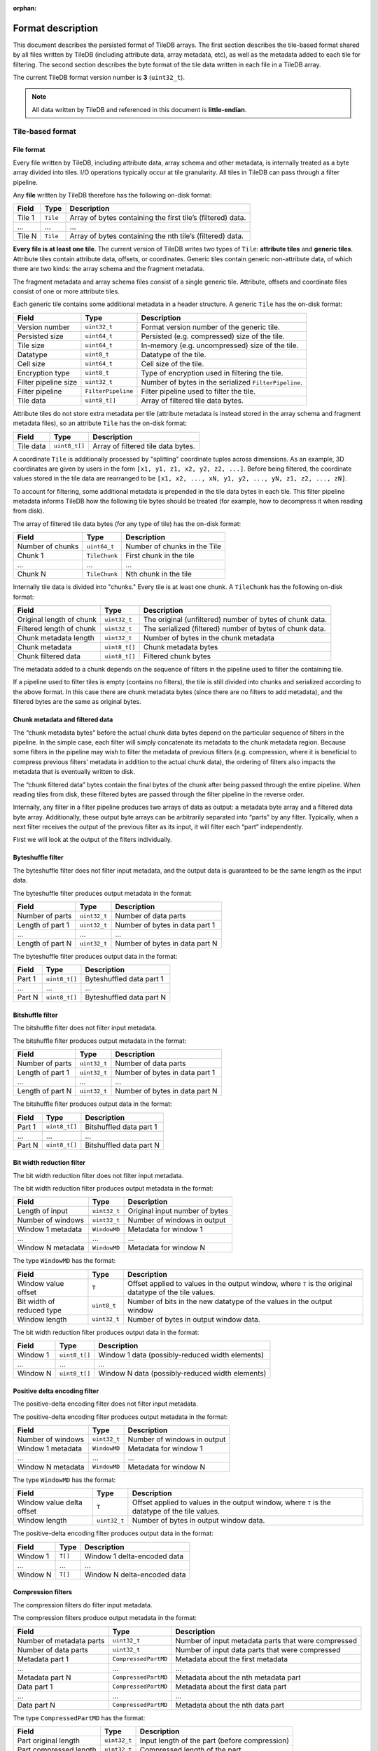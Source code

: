 :orphan:

.. _format-description:

Format description
==================

This document describes the persisted format of TileDB arrays. The first section
describes the tile-based format shared by all files written by TileDB
(including attribute data, array metadata, etc), as well as the metadata added
to each tile for filtering. The second section describes the byte format of
the tile data written in each file in a TileDB array.

The current TileDB format version number is **3** (``uint32_t``).

.. note::

    All data written by TileDB and referenced in this document is
    **little-endian**.

Tile-based format
-----------------

File format
~~~~~~~~~~~

Every file written by TileDB, including attribute data, array schema and other
metadata, is internally treated as a byte array divided into tiles. I/O
operations typically occur at tile granularity. All tiles in TileDB can pass
through a filter pipeline.

Any **file** written by TileDB therefore has the following on-disk format:

+-------------------------+----------------------+-----------------------+
| **Field**               | **Type**             | **Description**       |
+=========================+======================+=======================+
| Tile 1                  | ``Tile``             | Array of bytes        |
|                         |                      | containing the first  |
|                         |                      | tile’s (filtered)     |
|                         |                      | data.                 |
+-------------------------+----------------------+-----------------------+
| ...                     | ...                  | ...                   |
+-------------------------+----------------------+-----------------------+
| Tile N                  | ``Tile``             | Array of bytes        |
|                         |                      | containing the nth    |
|                         |                      | tile’s (filtered)     |
|                         |                      | data.                 |
+-------------------------+----------------------+-----------------------+

**Every file is at least one tile**. The current version of TileDB writes two
types of ``Tile``: **attribute tiles** and **generic tiles**. Attribute tiles
contain attribute data, offsets, or coordinates. Generic tiles contain generic
non-attribute data, of which there are two kinds: the array schema and the
fragment metadata.

The fragment metadata and array schema files consist of a single generic tile.
Attribute, offsets and coordinate files consist of one or more attribute tiles.

Each generic tile contains some additional metadata in a header structure. A
generic ``Tile`` has the on-disk format:

+-------------------------+----------------------+---------------------------------+
| **Field**               | **Type**             | **Description**                 |
+=========================+======================+=================================+
| Version number          | ``uint32_t``         | Format version number of the    |
|                         |                      | generic tile.                   |
+-------------------------+----------------------+---------------------------------+
| Persisted size          | ``uint64_t``         | Persisted (e.g. compressed)     |
|                         |                      | size of the tile.               |
+-------------------------+----------------------+---------------------------------+
| Tile size               | ``uint64_t``         | In-memory (e.g. uncompressed)   |
|                         |                      | size of the tile.               |
+-------------------------+----------------------+---------------------------------+
| Datatype                | ``uint8_t``          | Datatype of the tile.           |
+-------------------------+----------------------+---------------------------------+
| Cell size               | ``uint64_t``         | Cell size of the tile.          |
+-------------------------+----------------------+---------------------------------+
| Encryption type         | ``uint8_t``          | Type of encryption used in      |
|                         |                      | filtering the tile.             |
+-------------------------+----------------------+---------------------------------+
| Filter pipeline size    | ``uint32_t``         | Number of bytes in the          |
|                         |                      | serialized ``FilterPipeline``.  |
+-------------------------+----------------------+---------------------------------+
| Filter pipeline         | ``FilterPipeline``   | Filter pipeline used to         |
|                         |                      | filter the tile.                |
+-------------------------+----------------------+---------------------------------+
| Tile data               | ``uint8_t[]``        | Array of filtered tile data     |
|                         |                      | bytes.                          |
+-------------------------+----------------------+---------------------------------+

Attribute tiles do not store extra metadata per tile (attribute metadata is
instead stored in the array schema and fragment metadata files), so an attribute
``Tile`` has the on-disk format:

+-------------------------+----------------------+---------------------------------+
| **Field**               | **Type**             | **Description**                 |
+=========================+======================+=================================+
| Tile data               | ``uint8_t[]``        | Array of filtered tile data     |
|                         |                      | bytes.                          |
+-------------------------+----------------------+---------------------------------+

A coordinate ``Tile`` is additionally processed by "splitting" coordinate tuples
across dimensions. As an example, 3D coordinates are given by users in the form
``[x1, y1, z1, x2, y2, z2, ...]``. Before being filtered, the coordinate values
stored in the tile data are rearranged to be
``[x1, x2, ..., xN, y1, y2, ..., yN, z1, z2, ..., zN]``.

To account for filtering, some additional metadata is prepended in the tile data
bytes in each tile. This filter pipeline metadata informs TileDB how the
following tile bytes should be treated (for example, how to decompress it when
reading from disk).

The array of filtered tile data bytes (for any type of tile) has the on-disk format:

+-------------------------+----------------------+------------------------------+
| **Field**               | **Type**             | **Description**              |
+=========================+======================+==============================+
| Number of chunks        | ``uint64_t``         | Number of chunks in the Tile |
+-------------------------+----------------------+------------------------------+
| Chunk 1                 | ``TileChunk``        | First chunk in the tile      |
+-------------------------+----------------------+------------------------------+
| ...                     | ...                  | ...                          |
+-------------------------+----------------------+------------------------------+
| Chunk N                 | ``TileChunk``        | Nth chunk in the tile        |
+-------------------------+----------------------+------------------------------+

Internally tile data is divided into "chunks." Every tile is at least one chunk.
A ``TileChunk`` has the following on-disk format:

+-------------------------+----------------------+-------------------------------------------+
| **Field**               | **Type**             | **Description**                           |
+=========================+======================+===========================================+
| Original length         | ``uint32_t``         | The original (unfiltered) number of bytes |
| of chunk                |                      | of chunk data.                            |
+-------------------------+----------------------+-------------------------------------------+
| Filtered length         | ``uint32_t``         | The serialized (filtered) number of bytes |
| of chunk                |                      | of chunk data.                            |
+-------------------------+----------------------+-------------------------------------------+
| Chunk metadata          | ``uint32_t``         | Number of bytes in the chunk metadata     |
| length                  |                      |                                           |
+-------------------------+----------------------+-------------------------------------------+
| Chunk metadata          | ``uint8_t[]``        | Chunk metadata bytes                      |
+-------------------------+----------------------+-------------------------------------------+
| Chunk filtered          | ``uint8_t[]``        | Filtered chunk bytes                      |
| data                    |                      |                                           |
+-------------------------+----------------------+-------------------------------------------+

The metadata added to a chunk depends on the sequence of filters in the
pipeline used to filter the containing tile.

If a pipeline used to filter tiles is empty (contains no filters), the
tile is still divided into chunks and serialized according to the above
format. In this case there are chunk metadata bytes (since there are no
filters to add metadata), and the filtered bytes are the same as
original bytes.

Chunk metadata and filtered data
~~~~~~~~~~~~~~~~~~~~~~~~~~~~~~~~

The “chunk metadata bytes” before the actual chunk data bytes depend on
the particular sequence of filters in the pipeline. In the simple case,
each filter will simply concatenate its metadata to the chunk metadata
region. Because some filters in the pipeline may wish to filter the
metadata of previous filters (e.g. compression, where it is beneficial
to compress previous filters’ metadata in addition to the actual chunk
data), the ordering of filters also impacts the metadata that is
eventually written to disk.

The “chunk filtered data” bytes contain the final bytes of the chunk
after being passed through the entire pipeline. When reading tiles from
disk, these filtered bytes are passed through the filter pipeline in the
reverse order.

Internally, any filter in a filter pipeline produces two arrays of data
as output: a metadata byte array and a filtered data byte array.
Additionally, these output byte arrays can be arbitrarily separated into
“parts” by any filter. Typically, when a next filter receives the output
of the previous filter as its input, it will filter each “part”
independently.

First we will look at the output of the filters individually.

Byteshuffle filter
~~~~~~~~~~~~~~~~~~

The byteshuffle filter does not filter input
metadata, and the output data is guaranteed to be the same length as the
input data.

The byteshuffle filter produces output metadata in the format:

+-------------------------+----------------------+--------------------------------+
| **Field**               | **Type**             | **Description**                |
+=========================+======================+================================+
| Number of parts         | ``uint32_t``         | Number of data parts           |
+-------------------------+----------------------+--------------------------------+
| Length of part 1        | ``uint32_t``         | Number of bytes in data part 1 |
+-------------------------+----------------------+--------------------------------+
| ...                     | ...                  | ...                            |
+-------------------------+----------------------+--------------------------------+
| Length of part N        | ``uint32_t``         | Number of bytes in data part N |
+-------------------------+----------------------+--------------------------------+

The byteshuffle filter produces output data in the format:

+-------------------------+----------------------+--------------------------+
| **Field**               | **Type**             | **Description**          |
+=========================+======================+==========================+
| Part 1                  | ``uint8_t[]``        | Byteshuffled data part 1 |
+-------------------------+----------------------+--------------------------+
| ...                     | ...                  | ...                      |
+-------------------------+----------------------+--------------------------+
| Part N                  | ``uint8_t[]``        | Byteshuffled data part N |
+-------------------------+----------------------+--------------------------+

Bitshuffle filter
~~~~~~~~~~~~~~~~~

The bitshuffle filter does not filter input
metadata.

The bitshuffle filter produces output metadata in the format:

+-------------------------+----------------------+--------------------------------+
| **Field**               | **Type**             | **Description**                |
+=========================+======================+================================+
| Number of parts         | ``uint32_t``         | Number of data parts           |
+-------------------------+----------------------+--------------------------------+
| Length of part 1        | ``uint32_t``         | Number of bytes in data part 1 |
+-------------------------+----------------------+--------------------------------+
| ...                     | ...                  | ...                            |
+-------------------------+----------------------+--------------------------------+
| Length of part N        | ``uint32_t``         | Number of bytes in data part N |
+-------------------------+----------------------+--------------------------------+

The bitshuffle filter produces output data in the format:

+-------------------------+----------------------+-------------------------+
| **Field**               | **Type**             | **Description**         |
+=========================+======================+=========================+
| Part 1                  | ``uint8_t[]``        | Bitshuffled data part 1 |
+-------------------------+----------------------+-------------------------+
| ...                     | ...                  | ...                     |
+-------------------------+----------------------+-------------------------+
| Part N                  | ``uint8_t[]``        | Bitshuffled data part N |
+-------------------------+----------------------+-------------------------+

Bit width reduction filter
~~~~~~~~~~~~~~~~~~~~~~~~~~

The bit width reduction filter does not
filter input metadata.

The bit width reduction filter produces output metadata in the format:

+-------------------------+----------------------+--------------------------------+
| **Field**               | **Type**             | **Description**                |
+=========================+======================+================================+
| Length of input         | ``uint32_t``         | Original input number of bytes |
+-------------------------+----------------------+--------------------------------+
| Number of windows       | ``uint32_t``         | Number of windows in output    |
+-------------------------+----------------------+--------------------------------+
| Window 1 metadata       | ``WindowMD``         | Metadata for window 1          |
+-------------------------+----------------------+--------------------------------+
| ...                     | ...                  | ...                            |
+-------------------------+----------------------+--------------------------------+
| Window N metadata       | ``WindowMD``         | Metadata for window N          |
+-------------------------+----------------------+--------------------------------+

The type ``WindowMD`` has the format:

+-------------------------+----------------------+----------------------------------------------------+
| **Field**               | **Type**             | **Description**                                    |
+=========================+======================+====================================================+
| Window                  | ``T``                | Offset applied to values in the output window,     |
| value                   |                      | where ``T`` is the original datatype of the tile   |
| offset                  |                      | values.                                            |
+-------------------------+----------------------+----------------------------------------------------+
| Bit width               | ``uint8_t``          | Number of bits in the new datatype of the values   |
| of reduced              |                      | in the output window                               |
| type                    |                      |                                                    |
+-------------------------+----------------------+----------------------------------------------------+
| Window                  | ``uint32_t``         | Number of bytes in output window data.             |
| length                  |                      |                                                    |
+-------------------------+----------------------+----------------------------------------------------+

The bit width reduction filter produces output data in the format:

+-------------------------+----------------------+-------------------------------------------------+
| **Field**               | **Type**             | **Description**                                 |
+=========================+======================+=================================================+
| Window 1                | ``uint8_t[]``        | Window 1 data (possibly-reduced width elements) |
+-------------------------+----------------------+-------------------------------------------------+
| ...                     | ...                  | ...                                             |
+-------------------------+----------------------+-------------------------------------------------+
| Window N                | ``uint8_t[]``        | Window N data (possibly-reduced width elements) |
+-------------------------+----------------------+-------------------------------------------------+

Positive delta encoding filter
~~~~~~~~~~~~~~~~~~~~~~~~~~~~~~

The positive-delta encoding filter does not filter input metadata.

The positive-delta encoding filter produces output metadata in the
format:

+-------------------------+----------------------+--------------------------------+
| **Field**               | **Type**             | **Description**                |
+=========================+======================+================================+
| Number of windows       | ``uint32_t``         | Number of windows in output    |
+-------------------------+----------------------+--------------------------------+
| Window 1 metadata       | ``WindowMD``         | Metadata for window 1          |
+-------------------------+----------------------+--------------------------------+
| ...                     | ...                  | ...                            |
+-------------------------+----------------------+--------------------------------+
| Window N metadata       | ``WindowMD``         | Metadata for window N          |
+-------------------------+----------------------+--------------------------------+

The type ``WindowMD`` has the format:

+-------------------------+----------------------+---------------------------------------------------+
| **Field**               | **Type**             | **Description**                                   |
+=========================+======================+===================================================+
| Window                  | ``T``                | Offset applied to values in the output window,    |
| value delta             |                      | where ``T`` is the datatype of the tile values.   |
| offset                  |                      |                                                   |
+-------------------------+----------------------+---------------------------------------------------+
| Window                  | ``uint32_t``         | Number of bytes in output window data.            |
| length                  |                      |                                                   |
+-------------------------+----------------------+---------------------------------------------------+

The positive-delta encoding filter produces output data in the format:

+-------------------------+----------------------+-----------------------------+
| **Field**               | **Type**             | **Description**             |
+=========================+======================+=============================+
| Window 1                | ``T[]``              | Window 1 delta-encoded data |
+-------------------------+----------------------+-----------------------------+
| ...                     | ...                  | ...                         |
+-------------------------+----------------------+-----------------------------+
| Window N                | ``T[]``              | Window N delta-encoded data |
+-------------------------+----------------------+-----------------------------+

Compression filters
~~~~~~~~~~~~~~~~~~~

The compression filters do filter input
metadata.

The compression filters produce output metadata in the format:

+-------------------------+----------------------+--------------------------------------+
| **Field**               | **Type**             | **Description**                      |
+=========================+======================+======================================+
| Number of               | ``uint32_t``         | Number of input metadata parts that  |
| metadata parts          |                      | were compressed                      |
+-------------------------+----------------------+--------------------------------------+
| Number of data          | ``uint32_t``         | Number of input data parts that were |
| parts                   |                      | compressed                           |
+-------------------------+----------------------+--------------------------------------+
| Metadata part 1         | ``CompressedPartMD`` | Metadata about the first metadata    |
+-------------------------+----------------------+--------------------------------------+
| ...                     | ...                  | ...                                  |
+-------------------------+----------------------+--------------------------------------+
| Metadata part N         | ``CompressedPartMD`` | Metadata about the nth metadata part |
+-------------------------+----------------------+--------------------------------------+
| Data part 1             | ``CompressedPartMD`` | Metadata about the first data part   |
+-------------------------+----------------------+--------------------------------------+
| ...                     | ...                  | ...                                  |
+-------------------------+----------------------+--------------------------------------+
| Data part N             | ``CompressedPartMD`` | Metadata about the nth data part     |
+-------------------------+----------------------+--------------------------------------+

The type ``CompressedPartMD`` has the format:

+-------------------------+----------------------+-----------------------------------------+
| **Field**               | **Type**             | **Description**                         |
+=========================+======================+=========================================+
| Part original           | ``uint32_t``         | Input length of the part (before        |
| length                  |                      | compression)                            |
+-------------------------+----------------------+-----------------------------------------+
| Part compressed         | ``uint32_t``         | Compressed length of the part           |
| length                  |                      |                                         |
+-------------------------+----------------------+-----------------------------------------+

The compression filters then produce output data in the format:

+-------------------------+----------------------+-----------------------------------+
| **Field**               | **Type**             | **Description**                   |
+=========================+======================+===================================+
| Metadata part 0         | ``uint8_t[]``        | Compressed bytes of the first     |
| compressed bytes        |                      | metadata part                     |
+-------------------------+----------------------+-----------------------------------+
| ...                     | ...                  | ...                               |
+-------------------------+----------------------+-----------------------------------+
| Metadata part N         | ``uint8_t[]``        | Compressed bytes of the nth       |
| compressed bytes        |                      | metadata part                     |
+-------------------------+----------------------+-----------------------------------+
| Data part 0 compressed  | ``uint8_t[]``        | Compressed bytes of the first     |
| bytes                   |                      | data part                         |
+-------------------------+----------------------+-----------------------------------+
| ...                     | ...                  | ...                               |
+-------------------------+----------------------+-----------------------------------+
| Data part N compressed  | ``uint8_t[]``        | Compressed bytes of the nth data  |
| bytes                   |                      | part                              |
+-------------------------+----------------------+-----------------------------------+


Internal formats
----------------

As mentioned, any file written by TileDB including attribute data, array schema,
fragment metadata, coordinates or offsets, is treated as an array of bytes and
broken up into separate tiles before writing. The previous section defined the
on-disk format of files written by TileDB in terms of tiles and filter metadata.

This section describes the data contained in each file, independent of any
tiling. In other words, the format structures defined here comprise unfiltered
tile data, which is treated as an array of bytes, broken into ``TileChunks``,
filtered, and written to disk with the format described in the previous section.
We refer to the byte format of unfiltered tile data as the "internal" format.

Array schema file
~~~~~~~~~~~~~~~~~

The file ``__array_schema.tdb`` has the internal format:

+-------------------------+----------------------+------------------------------+
| **Field**               | **Type**             | **Description**              |
+=========================+======================+==============================+
| Array schema            | ``ArraySchema``      | The serialized array schema. |
+-------------------------+----------------------+------------------------------+

The type ``ArraySchema`` has the internal format:

+-------------------------+----------------------+----------------------------------------------+
| **Field**               | **Type**             | **Description**                              |
+=========================+======================+==============================================+
| Array                   | ``uint32_t``         | Format version number of the array schema    |
| version                 |                      |                                              |
+-------------------------+----------------------+----------------------------------------------+
| Array                   | ``uint8_t``          | Dense or sparse                              |
| type                    |                      |                                              |
+-------------------------+----------------------+----------------------------------------------+
| Tile                    | ``uint8_t``          | Row or column major                          |
| order                   |                      |                                              |
+-------------------------+----------------------+----------------------------------------------+
| Cell                    | ``uint8_t``          | Row or column major                          |
| order                   |                      |                                              |
+-------------------------+----------------------+----------------------------------------------+
| Capacity                | ``uint64_t``         | For sparse arrays, the data tile capacity    |
|                         |                      |                                              |
+-------------------------+----------------------+----------------------------------------------+
| Coords                  | ``FilterPipeline``   | The filter pipeline used for coordinate      |
| filters                 |                      | tiles                                        |
+-------------------------+----------------------+----------------------------------------------+
| Offsets                 | ``FilterPipeline``   | The filter pipeline used for cell var-len    |
| filters                 |                      | offset tiles                                 |
+-------------------------+----------------------+----------------------------------------------+
| Domain                  | ``Domain``           | The array domain                             |
|                         |                      |                                              |
+-------------------------+----------------------+----------------------------------------------+
| Num                     | ``uint32_t``         | Number of attributes in the array            |
| attributes              |                      |                                              |
+-------------------------+----------------------+----------------------------------------------+
| Attribute               | ``Attribute``        | First attribute                              |
| 1                       |                      |                                              |
+-------------------------+----------------------+----------------------------------------------+
| ...                     | ...                  | ...                                          |
+-------------------------+----------------------+----------------------------------------------+
| Attribute               | ``Attribute``        | Nth attribute                                |
| N                       |                      |                                              |
+-------------------------+----------------------+----------------------------------------------+

The type ``Domain`` has the internal format:

+-------------------------+----------------------+--------------------------------------------------+
| **Field**               | **Type**             | **Description**                                  |
|                         |                      |                                                  |
+=========================+======================+==================================================+
| Type                    | ``uint8_t``          | Datatype of dimension values (``TILEDB_INT32``,  |
|                         |                      | ``TILEDB_FLOAT64``, etc).                        |
+-------------------------+----------------------+--------------------------------------------------+
| Num                     | ``uint32_t``         | Dimensionality/rank of the domain                |
| dimensions              |                      |                                                  |
+-------------------------+----------------------+--------------------------------------------------+
| Dimension               | ``Dimension``        | First dimension                                  |
| 1                       |                      |                                                  |
+-------------------------+----------------------+--------------------------------------------------+
| ...                     | ...                  | ...                                              |
+-------------------------+----------------------+--------------------------------------------------+
| Dimension               | ``Dimension``        | Nth dimension                                    |
| N                       |                      |                                                  |
+-------------------------+----------------------+--------------------------------------------------+

The type ``Dimension`` has the internal format:

+-------------------------+----------------------+----------------------------------------------------+
| **Field**               | **Type**             | **Description**                                    |
|                         |                      |                                                    |
+=========================+======================+====================================================+
| Dimension               | ``uint32_t``         | Number of characters in dimension name (the        |
| name                    |                      | following array)                                   |
| length                  |                      |                                                    |
+-------------------------+----------------------+----------------------------------------------------+
| Dimension               | ``char[]``           | Dimension name character array                     |
| name                    |                      |                                                    |
+-------------------------+----------------------+----------------------------------------------------+
| Domain                  | ``uint8_t[]``        | Byte array of length ``2*sizeof(DimT)``, storing   |
|                         |                      | the min, max values of the dimension (of type      |
|                         |                      | ``DimT``).                                         |
+-------------------------+----------------------+----------------------------------------------------+
| Null                    | ``uint8_t``          | ``1`` if the dimension has a null tile extent,     |
| tile                    |                      | else ``0``.                                        |
| extent                  |                      |                                                    |
+-------------------------+----------------------+----------------------------------------------------+
| Tile                    | ``uint8_t[]``        | Byte array of length ``sizeof(DimT)``, storing the |
| extent                  |                      | space tile extent of this dimension.               |
+-------------------------+----------------------+----------------------------------------------------+


The type ``Attribute`` has the internal format:

+-------------------------+----------------------+-----------------------------------------------------+
| **Field**               | **Type**             | **Description**                                     |
|                         |                      |                                                     |
+=========================+======================+=====================================================+
| Attribute               | ``uint32_t``         | Number of characters in attribute name (the         |
| name                    |                      | following array)                                    |
| length                  |                      |                                                     |
+-------------------------+----------------------+-----------------------------------------------------+
| Attribute               | ``char[]``           | Attribute name character array                      |
| name                    |                      |                                                     |
+-------------------------+----------------------+-----------------------------------------------------+
| Attribute               | ``uint8_t``          | Datatype of the attribute values                    |
| datatype                |                      |                                                     |
+-------------------------+----------------------+-----------------------------------------------------+
| Cell val num            | ``uint32_t``         | Number of attribute values per cell. For            |
|                         |                      | variable-length attributes, this is                 |
|                         |                      | ``std::numeric_limits<uint32_t>::max()``            |
+-------------------------+----------------------+-----------------------------------------------------+
| Filters                 | ``FilterPipeline``   | The filter pipeline used on attribute value tiles   |
+-------------------------+----------------------+-----------------------------------------------------+

The type ``FilterPipeline`` has the internal format:

+-------------------------+----------------------+----------------------------------+
| **Field**               | **Type**             | **Description**                  |
+=========================+======================+==================================+
| Max chunk size          | ``uint32_t``         | Maximum chunk size within a tile |
+-------------------------+----------------------+----------------------------------+
| Num filters             | ``uint32_t``         | Number of filters in pipeline    |
+-------------------------+----------------------+----------------------------------+
| Filter 1                | ``Filter``           | First filter                     |
+-------------------------+----------------------+----------------------------------+
| ...                     | ...                  | ...                              |
+-------------------------+----------------------+----------------------------------+
| Filter N                | ``Filter``           | Nth filter                       |
+-------------------------+----------------------+----------------------------------+

The type ``Filter`` has the internal format:

+-------------------------+----------------------+---------------------------------------------------+
| **Field**               | **Type**             | **Description**                                   |
|                         |                      |                                                   |
+=========================+======================+===================================================+
| Filter                  | ``uint8_t``          | Type of filter (e.g. ``TILEDB_FILTER_BZIP2``)     |
| type                    |                      |                                                   |
+-------------------------+----------------------+---------------------------------------------------+
| Filter                  | ``uint32_t``         | Number of bytes in filter metadata (the following |
| metadata                |                      | array) — may be 0.                                |
| size                    |                      |                                                   |
+-------------------------+----------------------+---------------------------------------------------+
| Filter                  | ``uint8_t[]``        | Filter metadata, specific to each filter. E.g.    |
| metadata                |                      | compression level for compression filters.        |
+-------------------------+----------------------+---------------------------------------------------+

The filter metadata contains configuration parameters for the filters
that do not change once the array schema has been created. For the
compression filters (any of the filter types
``TILEDB_FILTER_{GZIP,ZSTD,LZ4,RLE,BZIP2,DOUBLE_DELTA }``)
the filter metadata has the internal format:

+-------------------------+----------------------+-----------------------------------------------+
| **Field**               | **Type**             | **Description**                               |
|                         |                      |                                               |
+=========================+======================+===============================================+
| Compressor              | ``uint8_t``          | Type of compression (e.g. ``TILEDB_BZIP2``)   |
| type                    |                      |                                               |
+-------------------------+----------------------+-----------------------------------------------+
| Compression             | ``int32_t``          | Compression level used (ignored by some       |
| level                   |                      | compressors).                                 |
+-------------------------+----------------------+-----------------------------------------------+

The filter metadata for ``TILEDB_FILTER_BIT_WIDTH_REDUCTION`` has the
internal format:

+-------------------------+----------------------+------------------------------+
| **Field**               | **Type**             | **Description**              |
+=========================+======================+==============================+
| Max window size         | ``uint32_t``         | Maximum window size in bytes |
+-------------------------+----------------------+------------------------------+

The filter metadata for ``TILEDB_FILTER_POSITIVE_DELTA`` has the
internal format:

+-------------------------+----------------------+------------------------------+
| **Field**               | **Type**             | **Description**              |
+=========================+======================+==============================+
| Max window size         | ``uint32_t``         | Maximum window size in bytes |
+-------------------------+----------------------+------------------------------+

The remaining filters (``TILEDB_FILTER_BITSHUFFLE`` and
``TILEDB_FILTER_BYTESHUFFLE``) do not serialize any metadata.

Array lock file
~~~~~~~~~~~~~~~

The file ``__lock.tdb`` is always an empty file on disk.

Array metadata file
~~~~~~~~~~~~~~~~~~~

The array metadata files are stored in folder ``<path_to_array>/__meta``. 
Each file has name ``__t1_t2_uuid``, where ``uuid`` is the UUID of the
process/thread that created it, and `t1` and `t2` indicate the
timestamp range wthing which the array metadata were written (``t1`` equals
``t2`` if the file was produced by a single write, and ``t1`` is smaller
than ``t2`` if the file was produced from metadata consolidation).

Each file stores a single generic tile with binary entries of the form:

+----------------------------------------+----------------------+--------------------------------------------------------+
| **Field**                              | **Type**             | **Description**                                        |
+========================================+======================+========================================================+
| Key length                             | ``uint32_t``         | The length of the key.                                 |
+----------------------------------------+----------------------+--------------------------------------------------------+
| Key                                    | ``uint8_t[]``        | The key.                                               |
+----------------------------------------+----------------------+--------------------------------------------------------+
| Deletion                               | ``char``             | ``1``/``0`` if it is a deletion/insertion.             | 
+----------------------------------------+----------------------+--------------------------------------------------------+
| Value type                             | ``char``             | The value data type. Present only if ``del`` is ``0``. |
+----------------------------------------+----------------------+--------------------------------------------------------+
| Number of values                       | ``uint32_t``         | The number of values. Present only if ``del`` is ``0``.|
+----------------------------------------+----------------------+--------------------------------------------------------+
| Value                                  | ``uint8_t[]``        | The value. Present only if ``del`` is ``0``.           |
+----------------------------------------+----------------------+--------------------------------------------------------+

Fragment metadata file
~~~~~~~~~~~~~~~~~~~~~~

The file ``__fragment_metadata.tdb`` has the internal format:

+----------------------------------------+----------------------+-------------------------------------------------------+
| **Field**                              | **Type**             | **Description**                                       |
+========================================+======================+=======================================================+
| R-Tree                                 | ``RTree``            | The serialized R-Tree.                                |
+----------------------------------------+----------------------+-------------------------------------------------------+
| Tile offsets for attribute 1           | ``TileOffsets``      | The serialized tile offsets for attribute 1.          |
+----------------------------------------+----------------------+-------------------------------------------------------+
| ...                                    | ...                  | ...                                                   |
+----------------------------------------+----------------------+-------------------------------------------------------+
| Tile offsets for attribute N           | ``TileOffsets``      | The serialized tile offsets for attribute N.          |
+----------------------------------------+----------------------+-------------------------------------------------------+
| Variable tile offsets for attribute 1  | ``TileOffsets``      | The serialized variable tile offsets for attribute 1. |
+----------------------------------------+----------------------+-------------------------------------------------------+
| ...                                    | ...                  | ...                                                   |
+----------------------------------------+----------------------+-------------------------------------------------------+
| Variable tile offsets for attribute N  | ``TileOffsets``      | The serialized variable tile offsets for attribute N. |
+----------------------------------------+----------------------+-------------------------------------------------------+
| Variable tile sizes for attribute 1    | ``TileSizes``        | The serialized variable tile sizes for attribute 1.   |
+----------------------------------------+----------------------+-------------------------------------------------------+
| ...                                    | ...                  | ...                                                   |
+----------------------------------------+----------------------+-------------------------------------------------------+
| Variable tile sizes for attribute N    | ``TileSizes``        | The serialized variable tile sizes for attribute N.   |
+----------------------------------------+----------------------+-------------------------------------------------------+
| Footer                                 | ``Footer``           | Basic metadata.                                       |
+----------------------------------------+----------------------+-------------------------------------------------------+

The type ``RTree`` is a generic tile with the following internal format:

+-------------------------+----------------------+--------------------------------------------------------+
| **Field**               | **Type**             | **Description**                                        |
+=========================+======================+========================================================+
| Dimensionality          | ``uint32_t``         | Number of dimensions.                                  |
+-------------------------+----------------------+--------------------------------------------------------+
| Fanout                  | ``uint32_t``         | The tree fanout.                                       |
+-------------------------+----------------------+--------------------------------------------------------+
| Type                    | ``uint8_t``          | The domain datatype.                                   |
+-------------------------+----------------------+--------------------------------------------------------+
| Number of levels        | ``uint32_t``         | The number of levels in the tree.                      |
+-------------------------+----------------------+--------------------------------------------------------+
| Num MBRs at level 1     | ``uint64_t``         | The number of MBRs at level 1.                         |
+-------------------------+----------------------+--------------------------------------------------------+
| MBR 1 at level 1        | ``uint8_t[]``        | Byte array of two coordinate tuples storing the        |
|                         |                      | min/max coords of the first MBR at level 1             |
+-------------------------+----------------------+--------------------------------------------------------+
| ...                     | ...                  | ...                                                    |
+-------------------------+----------------------+--------------------------------------------------------+
| MBR N at level 1        | ``uint8_t[]``        | Byte array of two coordinate tuples storing the        |
|                         |                      | min/max coords of the Nth MBR at level 1               |
+-------------------------+----------------------+--------------------------------------------------------+
| ...                     | ...                  | ...                                                    |
+-------------------------+----------------------+--------------------------------------------------------+
| Num MBRs at level L     | ``uint64_t``         | The number of MBRs at level L.                         |
+-------------------------+----------------------+--------------------------------------------------------+
| MBR 1 at level L        | ``uint8_t[]``        | Byte array of two coordinate tuples storing the        |
|                         |                      | min/max coords of the first MBR at level L             |
+-------------------------+----------------------+--------------------------------------------------------+
| ...                     | ...                  | ...                                                    |
+-------------------------+----------------------+--------------------------------------------------------+
| MBR N at level L        | ``uint8_t[]``        | Byte array of two coordinate tuples storing the        |
|                         |                      | min/max coords of the Nth MBR at level L               |
+-------------------------+----------------------+--------------------------------------------------------+

The type ``TileOffsets`` is a generic tile with the following internal format:

+-------------------------+----------------------+-----------------------------------------+
| **Field**               | **Type**             | **Description**                         |
|                         |                      |                                         |
+=========================+======================+=========================================+
| Num tile offsets        | ``uint64_t``         | Number of tile offsets.                 |
+-------------------------+----------------------+-----------------------------------------+
| Tile offset 1           | ``uint64_t``         | Offset 1.                               |
+-------------------------+----------------------+-----------------------------------------+
| ...                     | ...                  | ...                                     |
+-------------------------+----------------------+-----------------------------------------+
| Tile offset N           | ``uint64_t``         | Offset N.                               |
+-------------------------+----------------------+-----------------------------------------+

The type ``TileSizes`` is a generic tile with the following internal format:

+-------------------------+----------------------+-----------------------------------------+
| **Field**               | **Type**             | **Description**                         |
|                         |                      |                                         |
+=========================+======================+=========================================+
| Num tile sizes          | ``uint64_t``         | Number of tile sizes.                   |
+-------------------------+----------------------+-----------------------------------------+
| Tile size 1             | ``uint64_t``         | Size 1.                                 |
+-------------------------+----------------------+-----------------------------------------+
| ...                     | ...                  | ...                                     |
+-------------------------+----------------------+-----------------------------------------+
| Tile size N             | ``uint64_t``         | Size N.                                 |
+-------------------------+----------------------+-----------------------------------------+

The type ``Footer`` has the following internal format:

+-------------------------+----------------------+--------------------------------------------------------+
| **Field**               | **Type**             | **Description**                                        |
+=========================+======================+========================================================+
| Version                 | ``uint32_t``         | Format version number of the fragment.                 |
| number                  |                      |                                                        |
+-------------------------+----------------------+--------------------------------------------------------+
| Null non-empty domain   | ``char``             | Indicates whether the non-empty domain is null or not. |
+-------------------------+----------------------+--------------------------------------------------------+
| Non-empty               | ``uint8_t[]``        | Byte array of two coordinate tuples storing the        |
| domain                  |                      | min/max coords of a bounding box surrounding the       |
|                         |                      | non-empty domain of the fragment.                      |
+-------------------------+----------------------+--------------------------------------------------------+
| Number of sparse tiles  | ``uint64_t``         | Number of sparse tiles.                                |
+-------------------------+----------------------+--------------------------------------------------------+
| Last tile               | ``uint64_t``         | For sparse arrays, the number of cells in the last     |
| cell num                |                      | tile in the fragment.                                  |
+-------------------------+----------------------+--------------------------------------------------------+
| File                    | ``uint64_t[]``       | The size in bytes of each attribute file in the        |
| sizes                   |                      | fragment, including coords. For var-length attributes, |
|                         |                      | this is the size of the offsets file.                  |
+-------------------------+----------------------+--------------------------------------------------------+
| File                    | ``uint64_t[]``       | The size in bytes of each var-length attribute file in |
| var sizes               |                      | the fragment.                                          |
+-------------------------+----------------------+--------------------------------------------------------+
| R-Tree                  | ``uint64_t``         | The offset to the generic tile storing the R-Tree in   |
| offset                  |                      | the metadata file.                                     |
+-------------------------+----------------------+--------------------------------------------------------+
| Tile                    | ``uint64_t``         | The offset to the generic tile storing the tile        |
| offset for attribute 1  |                      | offsets for attribute 1.                               |
+-------------------------+----------------------+--------------------------------------------------------+
| ...                     | ...                  | ...                                                    |
+-------------------------+----------------------+--------------------------------------------------------+
| Tile offset             | ``uint64_t``         | The offset to the generic tile storing the tile        |
| for attribute N+1       |                      | offsets for attribute N+1 (N+1 stands for coordinates. |
+-------------------------+----------------------+--------------------------------------------------------+
| Tile var                | ``uint64_t``         | The offset to the generic tile storing the variable    |
| offset for attribute 1  |                      | tile offsets for attribute 1.                          |
+-------------------------+----------------------+--------------------------------------------------------+
| ...                     | ...                  | ...                                                    |
+-------------------------+----------------------+--------------------------------------------------------+
| Tile var                | ``uint64_t``         | The offset to the generic tile storing the variable    |
| offset for attribute N  |                      | tile offsets for attribute N.                          |
+-------------------------+----------------------+--------------------------------------------------------+
| Tile var sizes          | ``uint64_t``         | The offset to the generic tile storing the variable    |
| offset for attribute 1  |                      | tile sizes for attribute 1.                            |
+-------------------------+----------------------+--------------------------------------------------------+
| ...                     | ...                  | ...                                                    |
+-------------------------+----------------------+--------------------------------------------------------+
| Tile var sizes          | ``uint64_t``         | The offset to the generic tile storing the variable    |
| offset for attribute N  |                      | tile sizes for attribute N.                            |
+-------------------------+----------------------+--------------------------------------------------------+

Coords file
~~~~~~~~~~~

Within a sparse fragment, the file ``__coords.tdb`` has the following
internal format:

+-------------------------+----------------------+----------------------------------------------------+
| **Field**               | **Type**             | **Description**                                    |
+=========================+======================+====================================================+
| Dim 1                   | ``DimT[]``           | Array of the first dimension values for all        |
| coordinate              |                      | coordinate tuples of cells in the fragment.        |
| values                  |                      |                                                    |
+-------------------------+----------------------+----------------------------------------------------+
| ...                     | ...                  |                                                    |
+-------------------------+----------------------+----------------------------------------------------+
| Dim N                   | ``DimT[]``           | Array of the nth dimension values for all          |
| coordinate              |                      | coordinate tuples of cells in the fragment.        |
| values                  |                      |                                                    |
+-------------------------+----------------------+----------------------------------------------------+

Attribute file
~~~~~~~~~~~~~~

Within a fragment, each fixed-length attribute named ``<attr>`` has a
file ``<attr>.tdb`` with the internal format:

+-------------------------+----------------------+----------------------------------------------+
| **Field**               | **Type**             | **Description**                              |
+=========================+======================+==============================================+
| Attribute values        | ``AttrT[]``          | Array of the attribute values for all cells. |
+-------------------------+----------------------+----------------------------------------------+

Each var-length attribute named ``<attr>`` has two files,
``<attr>_var.tdb`` storing the variable-length data for the attribute in
each cell, and ``<attr>.tdb`` storing the offsets in ``<attr_var>.tdb``
for the data belonging to each cell. ``<attr>.tdb`` has the internal
format:

+-------------------------+----------------------+---------------------------------------------------+
| **Field**               | **Type**             | **Description**                                   |
+=========================+======================+===================================================+
| Attribute               | ``uint64_t``         | Array of the attribute value offsets in           |
| offsets                 |                      | corresponding file ``<attr>_var.tdb``.            |
+-------------------------+----------------------+---------------------------------------------------+

And ``<attr>_var.tdb`` has the format:

+-------------------------+----------------------+----------------------------------------------+
| **Field**               | **Type**             | **Description**                              |
+=========================+======================+==============================================+
| Attribute values        | ``AttrT[]``          | Array of the attribute values for all cells. |
+-------------------------+----------------------+----------------------------------------------+